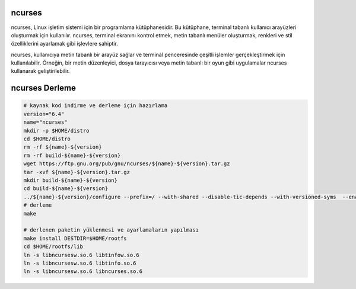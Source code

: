 ncurses
-------

ncurses, Linux işletim sistemi için bir programlama kütüphanesidir. Bu kütüphane, terminal tabanlı kullanıcı arayüzleri oluşturmak için kullanılır. ncurses, terminal ekranını kontrol etmek, metin tabanlı menüler oluşturmak, renkleri ve stil özelliklerini ayarlamak gibi işlevlere sahiptir.

ncurses, kullanıcıya metin tabanlı bir arayüz sağlar ve terminal penceresinde çeşitli işlemler gerçekleştirmek için kullanılabilir. Örneğin, bir metin düzenleyici, dosya tarayıcısı veya metin tabanlı bir oyun gibi uygulamalar ncurses kullanarak geliştirilebilir.

ncurses Derleme
---------------

.. code-block:: shell
	
	# kaynak kod indirme ve derleme için hazırlama
	version="6.4"
	name="ncurses"
	mkdir -p $HOME/distro
	cd $HOME/distro
	rm -rf ${name}-${version}
	rm -rf build-${name}-${version}
	wget https://ftp.gnu.org/pub/gnu/ncurses/${name}-${version}.tar.gz
	tar -xvf ${name}-${version}.tar.gz
	mkdir build-${name}-${version}
	cd build-${name}-${version}
	../${name}-${version}/configure --prefix=/ --with-shared --disable-tic-depends --with-versioned-syms  --enable-widec
	# derleme
	make 
	
	# derlenen paketin yüklenmesi ve ayarlamaların yapılması
	make install DESTDIR=$HOME/rootfs
	cd $HOME/rootfs/lib
	ln -s libncursesw.so.6 libtinfow.so.6
	ln -s libncursesw.so.6 libtinfo.so.6
	ln -s libncursesw.so.6 libncurses.so.6

.. raw:: pdf

   PageBreak

